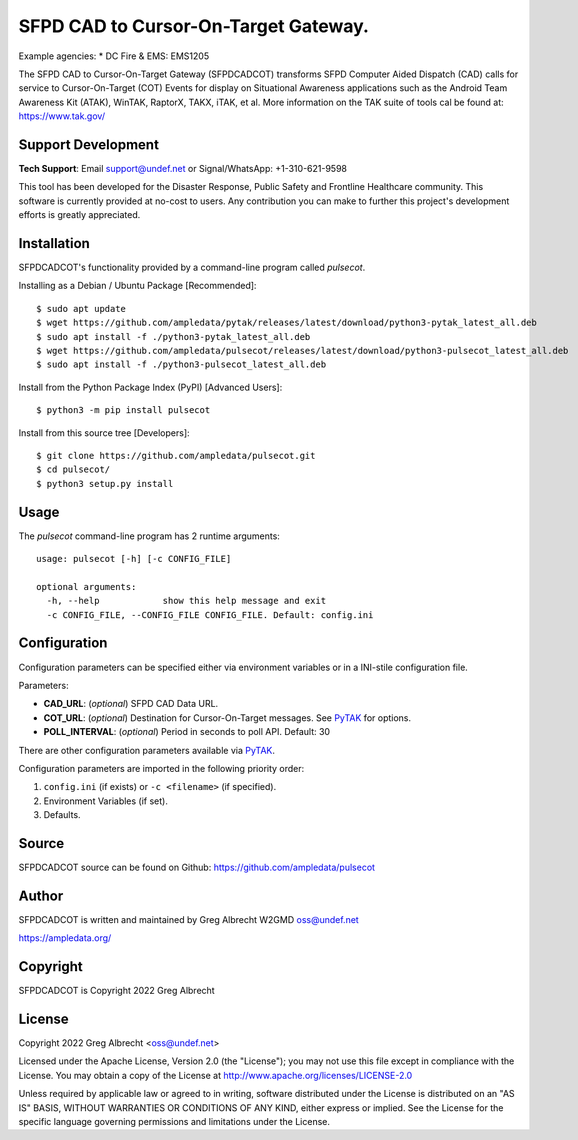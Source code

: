 SFPD CAD to Cursor-On-Target Gateway.
*************************************

.. image:: https://raw.githubusercontent.com/ampledata/pulsecot/main/docs/Screenshot_20201026-142037_ATAK-25p.jpg
   :alt: Screenshot of ADS-B PLI in ATAK.
   :target: https://github.com/ampledata/pulsecot/blob/main/docs/Screenshot_20201026-142037_ATAK.jpg

Example agencies:
* DC Fire & EMS: EMS1205

The SFPD CAD to Cursor-On-Target Gateway (SFPDCADCOT) transforms SFPD Computer 
Aided Dispatch (CAD) calls for service to Cursor-On-Target (COT) Events for 
display on Situational Awareness applications such as the Android Team 
Awareness Kit (ATAK), WinTAK, RaptorX, TAKX, iTAK, et al. More information on 
the TAK suite of tools cal be found at: https://www.tak.gov/

Support Development
===================

**Tech Support**: Email support@undef.net or Signal/WhatsApp: +1-310-621-9598

This tool has been developed for the Disaster Response, Public Safety and
Frontline Healthcare community. This software is currently provided at no-cost
to users. Any contribution you can make to further this project's development
efforts is greatly appreciated.

.. image:: https://www.buymeacoffee.com/assets/img/custom_images/orange_img.png
    :target: https://www.buymeacoffee.com/ampledata
    :alt: Support Development: Buy me a coffee!


Installation
============

SFPDCADCOT's functionality provided by a command-line program called `pulsecot`.

Installing as a Debian / Ubuntu Package [Recommended]::

    $ sudo apt update
    $ wget https://github.com/ampledata/pytak/releases/latest/download/python3-pytak_latest_all.deb
    $ sudo apt install -f ./python3-pytak_latest_all.deb
    $ wget https://github.com/ampledata/pulsecot/releases/latest/download/python3-pulsecot_latest_all.deb
    $ sudo apt install -f ./python3-pulsecot_latest_all.deb


Install from the Python Package Index (PyPI) [Advanced Users]::

    $ python3 -m pip install pulsecot


Install from this source tree [Developers]::

    $ git clone https://github.com/ampledata/pulsecot.git
    $ cd pulsecot/
    $ python3 setup.py install


Usage
=====

The `pulsecot` command-line program has 2 runtime arguments::

    usage: pulsecot [-h] [-c CONFIG_FILE] 

    optional arguments:
      -h, --help            show this help message and exit
      -c CONFIG_FILE, --CONFIG_FILE CONFIG_FILE. Default: config.ini


Configuration
=============

Configuration parameters can be specified either via environment variables or in
a INI-stile configuration file.

Parameters:

* **CAD_URL**: (*optional*) SFPD CAD Data URL.
* **COT_URL**: (*optional*) Destination for Cursor-On-Target messages. See `PyTAK <https://github.com/ampledata/pytak#configuration-parameters>`_ for options.
* **POLL_INTERVAL**: (*optional*) Period in seconds to poll API. Default: 30

There are other configuration parameters available via `PyTAK <https://github.com/ampledata/pytak#configuration-parameters>`_.

Configuration parameters are imported in the following priority order:

1. ``config.ini`` (if exists) or ``-c <filename>`` (if specified).
2. Environment Variables (if set).
3. Defaults.


Source
======
SFPDCADCOT source can be found on Github: https://github.com/ampledata/pulsecot


Author
======
SFPDCADCOT is written and maintained by Greg Albrecht W2GMD oss@undef.net

https://ampledata.org/


Copyright
=========
SFPDCADCOT is Copyright 2022 Greg Albrecht


License
=======
Copyright 2022 Greg Albrecht <oss@undef.net>

Licensed under the Apache License, Version 2.0 (the "License");
you may not use this file except in compliance with the License.
You may obtain a copy of the License at http://www.apache.org/licenses/LICENSE-2.0

Unless required by applicable law or agreed to in writing, software
distributed under the License is distributed on an "AS IS" BASIS,
WITHOUT WARRANTIES OR CONDITIONS OF ANY KIND, either express or implied.
See the License for the specific language governing permissions and
limitations under the License.

